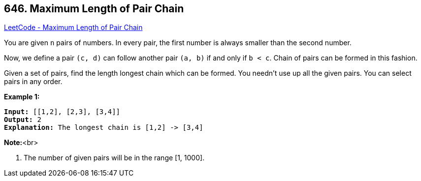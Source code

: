 == 646. Maximum Length of Pair Chain

https://leetcode.com/problems/maximum-length-of-pair-chain/[LeetCode - Maximum Length of Pair Chain]


You are given `n` pairs of numbers. In every pair, the first number is always smaller than the second number.



Now, we define a pair `(c, d)` can follow another pair `(a, b)` if and only if `b < c`. Chain of pairs can be formed in this fashion. 



Given a set of pairs, find the length longest chain which can be formed. You needn't use up all the given pairs. You can select pairs in any order.



*Example 1:*


[subs="verbatim,quotes"]
----
*Input:* [[1,2], [2,3], [3,4]]
*Output:* 2
*Explanation:* The longest chain is [1,2] -> [3,4]
----


*Note:*<br>

. The number of given pairs will be in the range [1, 1000].


